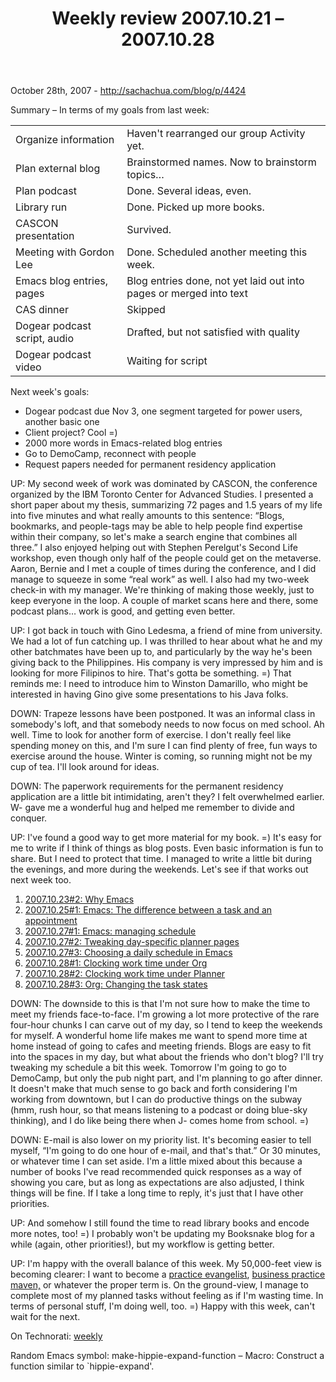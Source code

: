 #+TITLE: Weekly review 2007.10.21 -- 2007.10.28

October 28th, 2007 -
[[http://sachachua.com/blog/p/4424][http://sachachua.com/blog/p/4424]]

Summary -- In terms of my goals from last week:

| Organize information           | Haven't rearranged our group Activity yet.                           |
| Plan external blog             | Brainstormed names. Now to brainstorm topics...                      |
| Plan podcast                   | Done. Several ideas, even.                                           |
| Library run                    | Done. Picked up more books.                                          |
| CASCON presentation            | Survived.                                                            |
| Meeting with Gordon Lee        | Done. Scheduled another meeting this week.                           |
| Emacs blog entries, pages      | Blog entries done, not yet laid out into pages or merged into text   |
| CAS dinner                     | Skipped                                                              |
| Dogear podcast script, audio   | Drafted, but not satisfied with quality                              |
| Dogear podcast video           | Waiting for script                                                   |

Next week's goals:

-  Dogear podcast due Nov 3, one segment targeted for power users,
   another basic one
-  Client project? Cool =)
-  2000 more words in Emacs-related blog entries
-  Go to DemoCamp, reconnect with people
-  Request papers needed for permanent residency application

UP: My second week of work was dominated by CASCON, the conference
 organized by the IBM Toronto Center for Advanced Studies. I presented
 a short paper about my thesis, summarizing 72 pages and 1.5 years of
 my life into five minutes and what really amounts to this sentence:
 “Blogs, bookmarks, and people-tags may be able to help people find
 expertise within their company, so let's make a search engine that
 combines all three.” I also enjoyed helping out with Stephen
 Perelgut's Second Life workshop, even though only half of the people
 could get on the metaverse. Aaron, Bernie and I met a couple of times
 during the conference, and I did manage to squeeze in some “real work”
 as well. I also had my two-week check-in with my manager. We're
 thinking of making those weekly, just to keep everyone in the loop. A
 couple of market scans here and there, some podcast plans... work is
 good, and getting even better.

UP: I got back in touch with Gino Ledesma, a friend of mine from
 university. We had a lot of fun catching up. I was thrilled to hear
 about what he and my other batchmates have been up to, and
 particularly by the way he's been giving back to the Philippines. His
 company is very impressed by him and is looking for more Filipinos to
 hire. That's gotta be something. =) That reminds me: I need to
 introduce him to Winston Damarillo, who might be interested in having
 Gino give some presentations to his Java folks.

DOWN: Trapeze lessons have been postponed. It was an informal class in
 somebody's loft, and that somebody needs to now focus on med school.
 Ah well. Time to look for another form of exercise. I don't really
 feel like spending money on this, and I'm sure I can find plenty of
 free, fun ways to exercise around the house. Winter is coming, so
 running might not be my cup of tea. I'll look around for ideas.

DOWN: The paperwork requirements for the permanent residency
 application are a little bit intimidating, aren't they? I felt
 overwhelmed earlier. W- gave me a wonderful hug and helped me remember
 to divide and conquer.

UP: I've found a good way to get more material for my book. =) It's
 easy for me to write if I think of things as blog posts. Even basic
 information is fun to share. But I need to protect that time. I
 managed to write a little bit during the evenings, and more during the
 weekends. Let's see if that works out next week too.

1. [[http://sachachua.com/notebook/wiki/2007.10.23.php#anchor-2][2007.10.23#2:
   Why Emacs]]
2. [[http://sachachua.com/notebook/wiki/2007.10.25.php#anchor-1][2007.10.25#1:
   Emacs: The difference between a task and an appointment]]
3. [[http://sachachua.com/notebook/wiki/2007.10.27.php#anchor-1][2007.10.27#1:
   Emacs: managing schedule]]
4. [[http://sachachua.com/notebook/wiki/2007.10.27.php#anchor-2][2007.10.27#2:
   Tweaking day-specific planner pages]]
5. [[http://sachachua.com/notebook/wiki/2007.10.27.php#anchor-3][2007.10.27#3:
   Choosing a daily schedule in Emacs]]
6. [[http://sachachua.com/notebook/wiki/2007.10.28.php#anchor-1][2007.10.28#1:
   Clocking work time under Org]]
7. [[http://sachachua.com/notebook/wiki/2007.10.28.php#anchor-2][2007.10.28#2:
   Clocking work time under Planner]]
8. [[http://sachachua.com/notebook/wiki/2007.10.28.php#anchor-3][2007.10.28#3:
   Org: Changing the task states]]

DOWN: The downside to this is that I'm not sure how to make the time
 to meet my friends face-to-face. I'm growing a lot more protective of
 the rare four-hour chunks I can carve out of my day, so I tend to keep
 the weekends for myself. A wonderful home life makes me want to spend
 more time at home instead of going to cafes and meeting friends. Blogs
 are easy to fit into the spaces in my day, but what about the friends
 who don't blog? I'll try tweaking my schedule a bit this week.
 Tomorrow I'm going to go to DemoCamp, but only the pub night part, and
 I'm planning to go after dinner. It doesn't make that much sense to go
 back and forth considering I'm working from downtown, but I can do
 productive things on the subway (hmm, rush hour, so that means
 listening to a podcast or doing blue-sky thinking), and I do like
 being there when J- comes home from school. =)

DOWN: E-mail is also lower on my priority list. It's becoming easier
 to tell myself, “I'm going to do one hour of e-mail, and that's that.”
 Or 30 minutes, or whatever time I can set aside. I'm a little mixed
 about this because a number of books I've read recommended quick
 responses as a way of showing you care, but as long as expectations
 are also adjusted, I think things will be fine. If I take a long time
 to reply, it's just that I have other priorities.

UP: And somehow I still found the time to read library books and
 encode more notes, too! =) I probably won't be updating my Booksnake
 blog for a while (again, other priorities!), but my workflow is
 getting better.

UP: I'm happy with the overall balance of this week. My 50,000-feet
 view is becoming clearer: I want to become a
[[http://sachachua.com/notebook/wiki/2007.10.23.php#anchor-1][practice
evangelist]],
 [[http://sachachua.com/notebook/wiki/2007.10.26.php#anchor-1][business
practice maven,]] or whatever the proper term is. On the
 ground-view, I manage to complete most of my planned tasks without
 feeling as if I'm wasting time. In terms of personal stuff, I'm doing
 well, too. =) Happy with this week, can't wait for the next.

On Technorati: [[http://www.technorati.com/tag/weekly][weekly]]

Random Emacs symbol: make-hippie-expand-function -- Macro: Construct a
function similar to `hippie-expand'.

